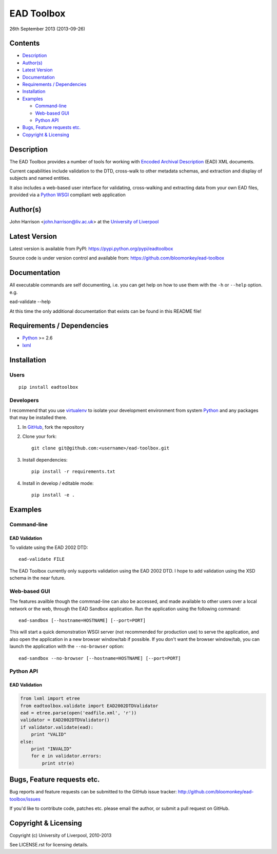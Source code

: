 EAD Toolbox
===========

26th September 2013 (2013-09-26)

Contents
--------

- `Description`_
- `Author(s)`_
- `Latest Version`_
- `Documentation`_
- `Requirements / Dependencies`_
- `Installation`_
- `Examples`_

  - `Command-line`_
  - `Web-based GUI`_
  - `Python API`_

- `Bugs, Feature requests etc.`_
- `Copyright & Licensing`_
                                   

Description
-----------

The EAD Toolbox provides a number of tools for working with `Encoded Archival 
Description`_ (EAD) XML documents.

Current capabilities include validation to the DTD, cross-walk to other 
metadata schemas, and extraction and display of subjects and named entities.

It also includes a web-based user interface for validating, cross-walking and
extracting data from your own EAD files, provided via a Python_ WSGI_ compliant
web application


Author(s)
---------

John Harrison <john.harrison@liv.ac.uk> at the `University of Liverpool`_ 


Latest Version
--------------

Latest version is available from PyPI:
https://pypi.python.org/pypi/eadtoolbox

Source code is under version control and available from:
https://github.com/bloomonkey/ead-toolbox


Documentation
-------------

All executable commands are self documenting, i.e. you can get help on how to
use them with the ``-h`` or ``--help`` option. e.g. ::

ead-validate --help

At this time the only additional documentation that exists can be found in this
README file!


Requirements / Dependencies
---------------------------

- Python_ >= 2.6
- lxml_


Installation
------------

Users
~~~~~

::

    pip install eadtoolbox


Developers
~~~~~~~~~~

I recommend that you use virtualenv_ to isolate your development environment
from system Python_ and any packages that may be installed there.

1. In GitHub_, fork the repository

2. Clone your fork::

       git clone git@github.com:<username>/ead-toolbox.git

3. Install dependencies::

       pip install -r requirements.txt

4. Install in develop / editable mode::

       pip install -e .


Examples
--------

Command-line
~~~~~~~~~~~~

EAD Validation
''''''''''''''

To validate using the EAD 2002 DTD::

    ead-validate FILE

The EAD Toolbox currently only supports validation using the EAD 2002 DTD. I
hope to add validation using the XSD schema in the near future. 


Web-based GUI
~~~~~~~~~~~~~

The features availble though the commnad-line can also be accessed, and made
available to other users over a local network or the web, through the EAD
Sandbox application. Run the application using the following command::

    ead-sandbox [--hostname=HOSTNAME] [--port=PORT]


This will start a quick demonstration WSGI server (not recommended for
production use) to serve the application, and also open the application in a
new browser window/tab if possible. If you don't want the browser window/tab,
you can launch the application with the ``--no-browser`` option::

    ead-sandbox --no-browser [--hostname=HOSTNAME] [--port=PORT]


Python API
~~~~~~~~~~

EAD Validation
''''''''''''''

.. code-block:: python

    from lxml import etree
    from eadtoolbox.validate import EAD2002DTDValidator
    ead = etree.parse(open('eadfile.xml', 'r'))
    validator = EAD2002DTDValidator()
    if validator.validate(ead):
        print "VALID"
    else:
        print "INVALID"
        for e in validator.errors:
            print str(e)


Bugs, Feature requests etc.
---------------------------

Bug reports and feature requests can be submitted to the GitHub issue tracker:
http://github.com/bloomonkey/ead-toolbox/issues

If you'd like to contribute code, patches etc. please email the author, or
submit a pull request on GitHub.


Copyright & Licensing
---------------------

Copyright (c) University of Liverpool, 2010-2013

See LICENSE.rst for licensing details.


.. Links
.. _Python: http://www.python.org/
.. _WSGI: http://wsgi.org
.. _lxml: https://pypi.python.org/pypi/lxml
.. _`Encoded Archival Description`: http://www.loc.gov/ead/
.. _`University of Liverpool`: http://www.liv.ac.uk
.. _GitHub: http://github.com
.. _virtualenv: http://www.virtualenv.org/en/latest/

